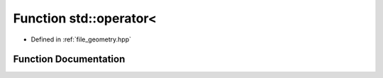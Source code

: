 .. _exhale_function_geometry_8hpp_1a18b063c150d95a5ec77dab71218c4f48:

Function std::operator<
=======================

- Defined in :ref:`file_geometry.hpp`


Function Documentation
----------------------


.. doxygenfunction:: std::operator<(point const&, point const&)
